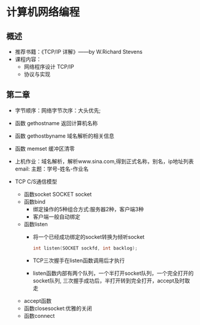 * 计算机网络编程
** 概述
   * 推荐书籍：《TCP/IP 详解》——by W.Richard Stevens
   * 课程内容：
     * 网络程序设计 TCP/IP
     * 协议与实现
** 第二章
   * 字节顺序：网络字节次序：大头优先;
   * 函数 gethostname 返回计算机名称
   * 函数 gethostbyname 域名解析的相关信息
   * 函数 memset 缓冲区清零
   * 上机作业：域名解析，解析www.sina.com,得到正式名称，别名，ip地址列表
     email:
      主题：学号-姓名-作业名
   
   * TCP C/S通信模型
     * 函数socket
       SOCKET socket
     * 函数bind
       * 绑定操作的5种组合方式:服务器2种，客户端3种
       * 客户端一般自动绑定
     * 函数listen
       * 将一个已经成功绑定的socket转换为倾听socket

	 #+BEGIN_SRC C
	   int listen(SOCKET sockfd, int backlog);
	 #+END_SRC

       * TCP三次握手在listen函数调用后才执行
       * listen函数内部有两个队列，一个半打开socket队列，一个完全打开的socket队列,
         三次握手成功后，半打开转到完全打开，accept及时取走
     * accept函数
     * 函数closesocket:优雅的关闭
     * 函数connect

